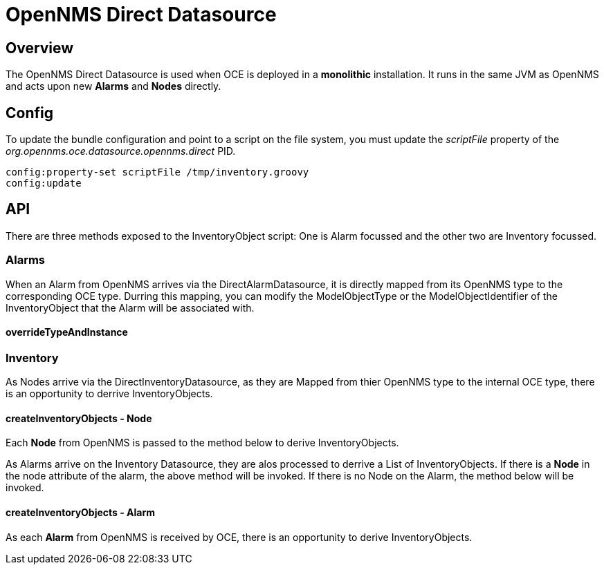 = OpenNMS Direct Datasource
:imagesdir: ../assets/images

== Overview

The OpenNMS Direct Datasource is used when OCE is deployed in a *monolithic* installation. It runs in the same JVM as OpenNMS and acts upon new *Alarms* and *Nodes* directly.

== Config

To update the bundle configuration and point to a script on the file system, you must update the _scriptFile_ property of the _org.opennms.oce.datasource.opennms.direct_ PID. 

```config:edit org.opennms.oce.datasource.opennms.direct
config:property-set scriptFile /tmp/inventory.groovy
config:update
```

== API

There are three methods exposed to the InventoryObject script: One is Alarm focussed and the other two are Inventory focussed.

=== Alarms

When an Alarm from OpenNMS arrives via the DirectAlarmDatasource, it is directly mapped from its OpenNMS type to the corresponding OCE type. Durring this mapping, you can modify the ModelObjectType or the ModelObjectIdentifier of the InventoryObject that the Alarm will be associated with.

==== overrideTypeAndInstance

```void overrideTypeAndInstance(ImmutableAlarm.Builder alarmBuilder, Alarm alarm);
```

=== Inventory

As Nodes arrive via the DirectInventoryDatasource, as they are Mapped from thier OpenNMS type to the internal OCE type, there is an opportunity to derrive InventoryObjects.

==== createInventoryObjects - Node

Each *Node* from OpenNMS is passed to the method below to derive InventoryObjects.

```List<InventoryObject> nodeToInventory(Node node);
```

As Alarms arrive on the Inventory Datasource, they are alos processed to derrive a List of InventoryObjects. If there is a *Node* in the node attribute of the alarm, the above method will be invoked. If there is no Node on the Alarm, the method below will be invoked.

==== createInventoryObjects - Alarm

As each *Alarm* from OpenNMS is received by OCE, there is an opportunity to derive InventoryObjects.

```List<InventoryObject> alarmToInventory(Alarm alarm);
```
